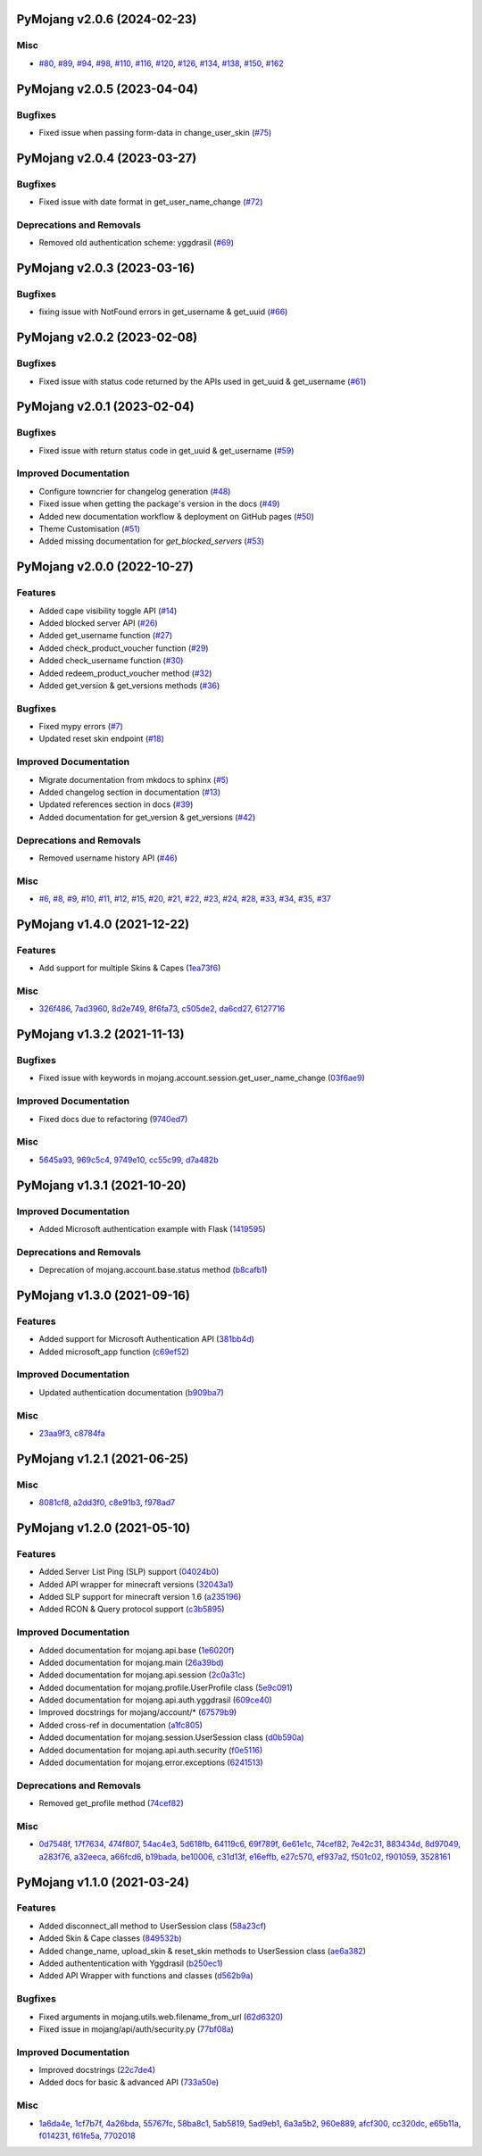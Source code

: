 PyMojang v2.0.6 (2024-02-23)
============================

Misc
----

- `#80 <https://github.com/Lucino772/pymojang/issues/80>`_, `#89 <https://github.com/Lucino772/pymojang/issues/89>`_, `#94 <https://github.com/Lucino772/pymojang/issues/94>`_, `#98 <https://github.com/Lucino772/pymojang/issues/98>`_, `#110 <https://github.com/Lucino772/pymojang/issues/110>`_, `#116 <https://github.com/Lucino772/pymojang/issues/116>`_, `#120 <https://github.com/Lucino772/pymojang/issues/120>`_, `#126 <https://github.com/Lucino772/pymojang/issues/126>`_, `#134 <https://github.com/Lucino772/pymojang/issues/134>`_, `#138 <https://github.com/Lucino772/pymojang/issues/138>`_, `#150 <https://github.com/Lucino772/pymojang/issues/150>`_, `#162 <https://github.com/Lucino772/pymojang/issues/162>`_


PyMojang v2.0.5 (2023-04-04)
============================

Bugfixes
--------

- Fixed issue when passing form-data in change_user_skin (`#75 <https://github.com/Lucino772/pymojang/issues/75>`_)


PyMojang v2.0.4 (2023-03-27)
===========================

Bugfixes
--------

- Fixed issue with date format in get_user_name_change (`#72 <https://github.com/Lucino772/pymojang/issues/72>`_)


Deprecations and Removals
-------------------------

- Removed old authentication scheme: yggdrasil (`#69 <https://github.com/Lucino772/pymojang/issues/69>`_)


PyMojang v2.0.3 (2023-03-16)
============================

Bugfixes
--------

- fixing issue with NotFound errors in get_username & get_uuid (`#66 <https://github.com/Lucino772/pymojang/issues/66>`_)


PyMojang v2.0.2 (2023-02-08)
============================

Bugfixes
--------

- Fixed issue with status code returned by the APIs used in get_uuid & get_username (`#61 <https://github.com/Lucino772/pymojang/issues/61>`_)


PyMojang v2.0.1 (2023-02-04)
============================

Bugfixes
--------

- Fixed issue with return status code in get_uuid & get_username (`#59 <https://github.com/Lucino772/pymojang/issues/59>`_)


Improved Documentation
----------------------

- Configure towncrier for changelog generation (`#48 <https://github.com/Lucino772/pymojang/issues/48>`_)
- Fixed issue when getting the package's version in the docs (`#49 <https://github.com/Lucino772/pymojang/issues/49>`_)
- Added new documentation workflow & deployment on GitHub pages (`#50 <https://github.com/Lucino772/pymojang/issues/50>`_)
- Theme Customisation (`#51 <https://github.com/Lucino772/pymojang/issues/51>`_)
- Added missing documentation for *get_blocked_servers* (`#53 <https://github.com/Lucino772/pymojang/issues/53>`_)


PyMojang v2.0.0 (2022-10-27)
============================

Features
--------

- Added cape visibility toggle API (`#14 <https://github.com/Lucino772/pymojang/issues/14>`_)
- Added blocked server API (`#26 <https://github.com/Lucino772/pymojang/issues/26>`_)
- Added get_username function (`#27 <https://github.com/Lucino772/pymojang/issues/27>`_)
- Added check_product_voucher function (`#29 <https://github.com/Lucino772/pymojang/issues/29>`_)
- Added check_username function (`#30 <https://github.com/Lucino772/pymojang/issues/30>`_)
- Added redeem_product_voucher method (`#32 <https://github.com/Lucino772/pymojang/issues/32>`_)
- Added get_version & get_versions methods (`#36 <https://github.com/Lucino772/pymojang/issues/36>`_)


Bugfixes
--------

- Fixed mypy errors (`#7 <https://github.com/Lucino772/pymojang/issues/7>`_)
- Updated reset skin endpoint (`#18 <https://github.com/Lucino772/pymojang/issues/18>`_)


Improved Documentation
----------------------

- Migrate documentation from mkdocs to sphinx (`#5 <https://github.com/Lucino772/pymojang/issues/5>`_)
- Added changelog section in documentation (`#13 <https://github.com/Lucino772/pymojang/issues/13>`_)
- Updated references section in docs (`#39 <https://github.com/Lucino772/pymojang/issues/39>`_)
- Added documentation for get_version & get_versions (`#42 <https://github.com/Lucino772/pymojang/issues/42>`_)


Deprecations and Removals
-------------------------

- Removed username history API (`#46 <https://github.com/Lucino772/pymojang/issues/46>`_)


Misc
----

- `#6 <https://github.com/Lucino772/pymojang/issues/6>`_, `#8 <https://github.com/Lucino772/pymojang/issues/8>`_, `#9 <https://github.com/Lucino772/pymojang/issues/9>`_, `#10 <https://github.com/Lucino772/pymojang/issues/10>`_, `#11 <https://github.com/Lucino772/pymojang/issues/11>`_, `#12 <https://github.com/Lucino772/pymojang/issues/12>`_, `#15 <https://github.com/Lucino772/pymojang/issues/15>`_, `#20 <https://github.com/Lucino772/pymojang/issues/20>`_, `#21 <https://github.com/Lucino772/pymojang/issues/21>`_, `#22 <https://github.com/Lucino772/pymojang/issues/22>`_, `#23 <https://github.com/Lucino772/pymojang/issues/23>`_, `#24 <https://github.com/Lucino772/pymojang/issues/24>`_, `#28 <https://github.com/Lucino772/pymojang/issues/28>`_, `#33 <https://github.com/Lucino772/pymojang/issues/33>`_, `#34 <https://github.com/Lucino772/pymojang/issues/34>`_, `#35 <https://github.com/Lucino772/pymojang/issues/35>`_, `#37 <https://github.com/Lucino772/pymojang/issues/37>`_


PyMojang v1.4.0 (2021-12-22)
============================

Features
--------

- Add support for multiple Skins & Capes (`1ea73f6 <https://github.com/Lucino772/pymojang/commit/1ea73f6>`_)


Misc
----

- `326f486 <https://github.com/Lucino772/pymojang/commit/326f486>`_, `7ad3960 <https://github.com/Lucino772/pymojang/commit/7ad3960>`_, `8d2e749 <https://github.com/Lucino772/pymojang/commit/8d2e749>`_, `8f6fa73 <https://github.com/Lucino772/pymojang/commit/8f6fa73>`_, `c505de2 <https://github.com/Lucino772/pymojang/commit/c505de2>`_, `da6cd27 <https://github.com/Lucino772/pymojang/commit/da6cd27>`_, `6127716 <https://github.com/Lucino772/pymojang/commit/6127716>`_


PyMojang v1.3.2 (2021-11-13)
============================

Bugfixes
--------

- Fixed issue with keywords in mojang.account.session.get_user_name_change (`03f6ae9 <https://github.com/Lucino772/pymojang/commit/03f6ae9>`_)


Improved Documentation
----------------------

- Fixed docs due to refactoring (`9740ed7 <https://github.com/Lucino772/pymojang/commit/9740ed7>`_)


Misc
----

- `5645a93 <https://github.com/Lucino772/pymojang/commit/5645a93>`_, `969c5c4 <https://github.com/Lucino772/pymojang/commit/969c5c4>`_, `9749e10 <https://github.com/Lucino772/pymojang/commit/9749e10>`_, `cc55c99 <https://github.com/Lucino772/pymojang/commit/cc55c99>`_, `d7a482b <https://github.com/Lucino772/pymojang/commit/d7a482b>`_


PyMojang v1.3.1 (2021-10-20)
============================

Improved Documentation
----------------------

- Added Microsoft authentication example with Flask (`1419595 <https://github.com/Lucino772/pymojang/commit/1419595>`_)


Deprecations and Removals
-------------------------

- Deprecation of mojang.account.base.status method (`b8cafb1 <https://github.com/Lucino772/pymojang/commit/b8cafb1>`_)


PyMojang v1.3.0 (2021-09-16)
============================

Features
--------

- Added support for Microsoft Authentication API (`381bb4d <https://github.com/Lucino772/pymojang/commit/381bb4d>`_)
- Added microsoft_app function (`c69ef52 <https://github.com/Lucino772/pymojang/commit/c69ef52>`_)


Improved Documentation
----------------------

- Updated authentication documentation (`b909ba7 <https://github.com/Lucino772/pymojang/commit/b909ba7>`_)


Misc
----

- `23aa9f3 <https://github.com/Lucino772/pymojang/commit/23aa9f3>`_, `c8784fa <https://github.com/Lucino772/pymojang/commit/c8784fa>`_


PyMojang v1.2.1 (2021-06-25)
============================

Misc
----

- `8081cf8 <https://github.com/Lucino772/pymojang/commit/8081cf8>`_, `a2dd3f0 <https://github.com/Lucino772/pymojang/commit/a2dd3f0>`_, `c8e91b3 <https://github.com/Lucino772/pymojang/commit/c8e91b3>`_, `f978ad7 <https://github.com/Lucino772/pymojang/commit/f978ad7>`_


PyMojang v1.2.0 (2021-05-10)
============================

Features
--------

- Added Server List Ping (SLP) support (`04024b0 <https://github.com/Lucino772/pymojang/commit/04024b0>`_)
- Added API wrapper for minecraft versions (`32043a1 <https://github.com/Lucino772/pymojang/commit/32043a1>`_)
- Added SLP support for minecraft version 1.6 (`a235196 <https://github.com/Lucino772/pymojang/commit/a235196>`_)
- Added RCON & Query protocol support (`c3b5895 <https://github.com/Lucino772/pymojang/commit/c3b5895>`_)


Improved Documentation
----------------------

- Added documentation for mojang.api.base (`1e6020f <https://github.com/Lucino772/pymojang/commit/1e6020f>`_)
- Added documentation for mojang.main (`26a39bd <https://github.com/Lucino772/pymojang/commit/26a39bd>`_)
- Added documentation for mojang.api.session (`2c0a31c <https://github.com/Lucino772/pymojang/commit/2c0a31c>`_)
- Added documentation for mojang.profile.UserProfile class (`5e9c091 <https://github.com/Lucino772/pymojang/commit/5e9c091>`_)
- Added documentation for mojang.api.auth.yggdrasil (`609ce40 <https://github.com/Lucino772/pymojang/commit/609ce40>`_)
- Improved docstrings for mojang/account/* (`67579b9 <https://github.com/Lucino772/pymojang/commit/67579b9>`_)
- Added cross-ref in documentation (`a1fc805 <https://github.com/Lucino772/pymojang/commit/a1fc805>`_)
- Added documentation for mojang.session.UserSession class (`d0b590a <https://github.com/Lucino772/pymojang/commit/d0b590a>`_)
- Added documentation for mojang.api.auth.security (`f0e5116 <https://github.com/Lucino772/pymojang/commit/f0e5116>`_)
- Added documentation for mojang.error.exceptions (`6241513 <https://github.com/Lucino772/pymojang/commit/6241513>`_)


Deprecations and Removals
-------------------------

- Removed get_profile method (`74cef82 <https://github.com/Lucino772/pymojang/commit/74cef82>`_)


Misc
----

- `0d7548f <https://github.com/Lucino772/pymojang/commit/0d7548f>`_, `17f7634 <https://github.com/Lucino772/pymojang/commit/17f7634>`_, `474f807 <https://github.com/Lucino772/pymojang/commit/474f807>`_, `54ac4e3 <https://github.com/Lucino772/pymojang/commit/54ac4e3>`_, `5d618fb <https://github.com/Lucino772/pymojang/commit/5d618fb>`_, `64119c6 <https://github.com/Lucino772/pymojang/commit/64119c6>`_, `69f789f <https://github.com/Lucino772/pymojang/commit/69f789f>`_, `6e61e1c <https://github.com/Lucino772/pymojang/commit/6e61e1c>`_, `74cef82 <https://github.com/Lucino772/pymojang/commit/74cef82>`_, `7e42c31 <https://github.com/Lucino772/pymojang/commit/7e42c31>`_, `883434d <https://github.com/Lucino772/pymojang/commit/883434d>`_, `8d97049 <https://github.com/Lucino772/pymojang/commit/8d97049>`_, `a283f76 <https://github.com/Lucino772/pymojang/commit/a283f76>`_, `a32eeca <https://github.com/Lucino772/pymojang/commit/a32eeca>`_, `a66fcd6 <https://github.com/Lucino772/pymojang/commit/a66fcd6>`_, `b19bada <https://github.com/Lucino772/pymojang/commit/b19bada>`_, `be10006 <https://github.com/Lucino772/pymojang/commit/be10006>`_, `c31d13f <https://github.com/Lucino772/pymojang/commit/c31d13f>`_, `e16effb <https://github.com/Lucino772/pymojang/commit/e16effb>`_, `e27c570 <https://github.com/Lucino772/pymojang/commit/e27c570>`_, `ef937a2 <https://github.com/Lucino772/pymojang/commit/ef937a2>`_, `f501c02 <https://github.com/Lucino772/pymojang/commit/f501c02>`_, `f901059 <https://github.com/Lucino772/pymojang/commit/f901059>`_, `3528161 <https://github.com/Lucino772/pymojang/commit/3528161>`_


PyMojang v1.1.0 (2021-03-24)
============================

Features
--------

- Added disconnect_all method to UserSession class (`58a23cf <https://github.com/Lucino772/pymojang/commit/58a23cf>`_)
- Added Skin & Cape classes (`849532b <https://github.com/Lucino772/pymojang/commit/849532b>`_)
- Added change_name, upload_skin & reset_skin methods to UserSession class (`ae6a382 <https://github.com/Lucino772/pymojang/commit/ae6a382>`_)
- Added authententication with Yggdrasil (`b250ec1 <https://github.com/Lucino772/pymojang/commit/b250ec1>`_)
- Added API Wrapper with functions and classes (`d562b9a <https://github.com/Lucino772/pymojang/commit/d562b9a>`_)


Bugfixes
--------

- Fixed arguments in mojang.utils.web.filename_from_url (`62d6320 <https://github.com/Lucino772/pymojang/commit/62d6320>`_)
- Fixed issue in mojang/api/auth/security.py (`77bf08a <https://github.com/Lucino772/pymojang/commit/77bf08a>`_)


Improved Documentation
----------------------

- Improved docstrings (`22c7de4 <https://github.com/Lucino772/pymojang/commit/22c7de4>`_)
- Added docs for basic & advanced API (`733a50e <https://github.com/Lucino772/pymojang/commit/733a50e>`_)


Misc
----

- `1a6da4e <https://github.com/Lucino772/pymojang/commit/1a6da4e>`_, `1cf7b7f <https://github.com/Lucino772/pymojang/commit/1cf7b7f>`_, `4a26bda <https://github.com/Lucino772/pymojang/commit/4a26bda>`_, `55767fc <https://github.com/Lucino772/pymojang/commit/55767fc>`_, `58ba8c1 <https://github.com/Lucino772/pymojang/commit/58ba8c1>`_, `5ab5819 <https://github.com/Lucino772/pymojang/commit/5ab5819>`_, `5ad9eb1 <https://github.com/Lucino772/pymojang/commit/5ad9eb1>`_, `6a3a5b2 <https://github.com/Lucino772/pymojang/commit/6a3a5b2>`_, `960e889 <https://github.com/Lucino772/pymojang/commit/960e889>`_, `afcf300 <https://github.com/Lucino772/pymojang/commit/afcf300>`_, `cc320dc <https://github.com/Lucino772/pymojang/commit/cc320dc>`_, `e65b11a <https://github.com/Lucino772/pymojang/commit/e65b11a>`_, `f014231 <https://github.com/Lucino772/pymojang/commit/f014231>`_, `f61fe5a <https://github.com/Lucino772/pymojang/commit/f61fe5a>`_, `7702018 <https://github.com/Lucino772/pymojang/commit/7702018>`_
